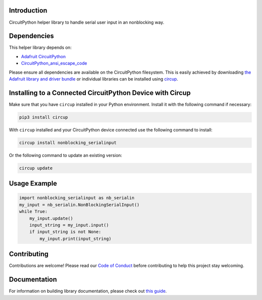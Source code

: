 Introduction
============


.. image:: https://readthedocs.org/projects/circuitpython-nonblocking-serialinput/badge/?version=latest
    :target: https://circuitpython-nonblocking-serialinput.readthedocs.io/
    :alt: Documentation Status


.. image:: https://img.shields.io/discord/327254708534116352.svg
    :target: https://adafru.it/discord
    :alt: Discord


.. image:: https://github.com/s-light/CircuitPython_nonblocking_serialinput/workflows/Build%20CI/badge.svg
    :target: https://github.com/s-light/CircuitPython_nonblocking_serialinput/actions
    :alt: Build Status


.. image:: https://img.shields.io/badge/code%20style-black-000000.svg
    :target: https://github.com/psf/black
    :alt: Code Style: Black

CircuitPython helper library to handle serial user input in an nonblocking way.


Dependencies
=============
This helper library depends on:

* `Adafruit CircuitPython <https://github.com/adafruit/circuitpython>`_
* `CircuitPython_ansi_escape_code <https://github.com/s-light/CircuitPython_ansi_escape_code>`_

Please ensure all dependencies are available on the CircuitPython filesystem.
This is easily achieved by downloading
`the Adafruit library and driver bundle <https://circuitpython.org/libraries>`_
or individual libraries can be installed using
`circup <https://github.com/adafruit/circup>`_.

Installing to a Connected CircuitPython Device with Circup
==========================================================

Make sure that you have ``circup`` installed in your Python environment.
Install it with the following command if necessary:

.. code-block:: shell

    pip3 install circup

With ``circup`` installed and your CircuitPython device connected use the
following command to install:

.. code-block:: shell

    circup install nonblocking_serialinput

Or the following command to update an existing version:

.. code-block:: shell

    circup update

Usage Example
=============

.. code-block:: python

    import nonblocking_serialinput as nb_serialin
    my_input = nb_serialin.NonBlockingSerialInput()
    while True:
        my_input.update()
        input_string = my_input.input()
        if input_string is not None:
            my_input.print(input_string)


Contributing
============

Contributions are welcome! Please read our `Code of Conduct
<https://github.com/s-light/CircuitPython_nonblocking_serialinput/blob/HEAD/CODE_OF_CONDUCT.md>`_
before contributing to help this project stay welcoming.

Documentation
=============

For information on building library documentation, please check out
`this guide <https://learn.adafruit.com/creating-and-sharing-a-circuitpython-library/sharing-our-docs-on-readthedocs#sphinx-5-1>`_.
